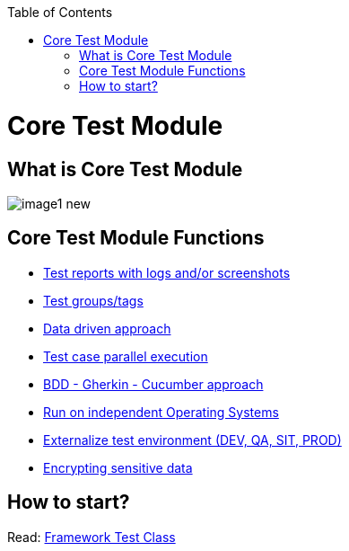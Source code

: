:toc: macro

ifdef::env-github[]
:tip-caption: :bulb:
:note-caption: :information_source:
:important-caption: :heavy_exclamation_mark:
:caution-caption: :fire:
:warning-caption: :warning:
endif::[]

toc::[]
:idprefix:
:idseparator: -
:reproducible:
:source-highlighter: rouge
:listing-caption: Listing

= Core Test Module

== What is Core Test Module

image::images/image1_new.png[]

== Core Test Module Functions

* https://github.com/devonfw/devonfw-testing/blob/develop/documentation/Who-Is-MrChecker/Test-Framework-Modules/Core-Test-Module-Test-reports-with-logs-and-or-screenshots.asciidoc[Test reports with logs and/or screenshots]
* https://github.com/devonfw/devonfw-testing/blob/develop/documentation/Who-Is-MrChecker/Test-Framework-Modules/Core-Test-Module-test-groups-tags.asciidoc[Test groups/tags]
* https://github.com/devonfw/devonfw-testing/blob/develop/documentation/Who-Is-MrChecker/Test-Framework-Modules/Core-Test-Module-Data-driven-approach.asciidoc[Data driven approach]
* https://github.com/devonfw/devonfw-testing/blob/develop/documentation/Who-Is-MrChecker/Test-Framework-Modules/Core-Test-Module-Test-case-parallel-execution.asciidoc[Test case parallel execution]
* https://github.com/devonfw/devonfw-testing/blob/develop/documentation/Who-Is-MrChecker/Test-Framework-Modules/Core-Test-Module-BDD-Gherkin-Cucumber-approach.asciidoc[BDD - Gherkin - Cucumber approach]
* https://github.com/devonfw/devonfw-testing/blob/develop/documentation/Who-Is-MrChecker/Test-Framework-Modules/Core-Test-Module-Run-on-independent-Operating-Systems.asciidoc[Run on independent Operating Systems]
* https://github.com/devonfw/devonfw-testing/blob/develop/documentation/Who-Is-MrChecker/Test-Framework-Modules/Core-Test-Module-Externalize-test-environment-DEV-QA-SIT-PROD.asciidoc[Externalize test environment (DEV, QA, SIT, PROD)]
* https://github.com/devonfw/devonfw-testing/blob/develop/documentation/Who-Is-MrChecker/Test-Framework-Modules/Core-Test-Module-Different-Environments.asciidoc[Encrypting sensitive data]

== How to start?

Read: https://github.com/devonfw/devonfw-testing/blob/develop/documentation/Who-Is-MrChecker/Test-Framework-Modules/Core-Test-Module-Framework-Test-Class.asciidoc[Framework Test Class]
